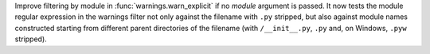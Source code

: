 Improve filtering by module in :func:`warnings.warn_explicit` if no *module*
argument is passed. It now tests the module regular expression in the
warnings filter not only against the filename with ``.py`` stripped, but
also against module names constructed starting from different parent
directories of the filename (with ``/__init__.py``, ``.py`` and, on Windows,
``.pyw`` stripped).
